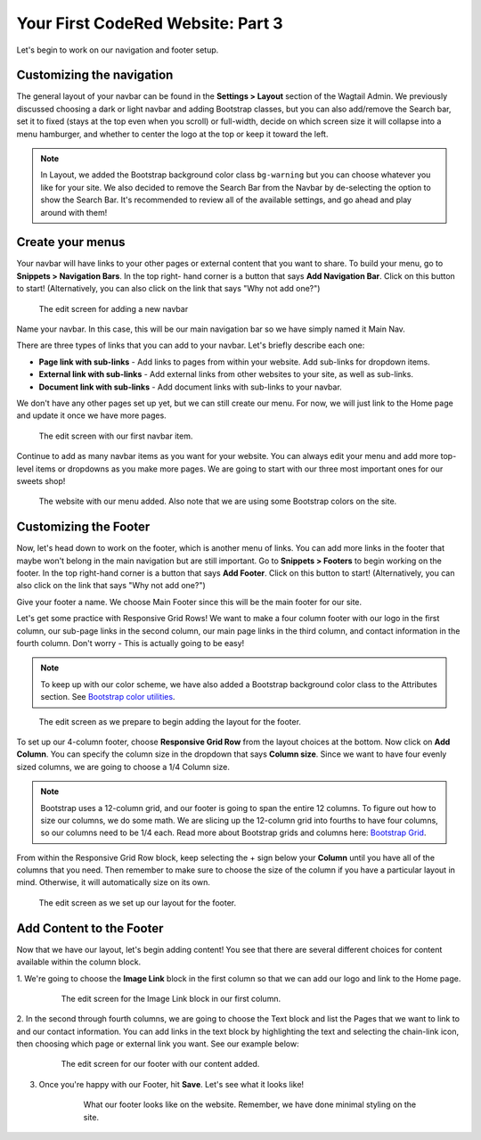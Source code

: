 Your First CodeRed Website: Part 3
==================================

Let's begin to work on our navigation and footer setup.

Customizing the navigation
--------------------------

The general layout of your navbar can be found in the **Settings > Layout** 
section of the Wagtail Admin. We previously discussed choosing a dark or 
light navbar and adding Bootstrap classes, but you can also add/remove the
Search bar, set it to fixed (stays at the top even when you scroll) or full-width, 
decide on which screen size it will collapse into a menu hamburger, and whether to
center the logo at the top or keep it toward the left. 

.. note::
    In Layout, we added the Bootstrap background color class ``bg-warning`` but you can choose whatever 
    you like for your site. We also decided to remove the Search Bar from the Navbar by de-selecting the
    option to show the Search Bar. It's recommended to review all of the available settings, and go ahead 
    and play around with them!

Create your menus
-----------------

Your navbar will have links to your other pages or external content that you want
to share. To build your menu, go to **Snippets > Navigation Bars**. In the top right-
hand corner is a button that says **Add Navigation Bar**. Click on this button to start!
(Alternatively, you can also click on the link that says "Why not add one?")

.. figure:: img/tutorial_new_nav_edit1.png
    :alt: The edit screen for adding a navbar.

    The edit screen for adding a new navbar

Name your navbar. In this case, this will be our main navigation bar so we have simply named it
Main Nav. 

There are three types of links that you can add to your navbar. Let's briefly describe each one:

* **Page link with sub-links** - Add links to pages from within your website. Add sub-links for dropdown items.

* **External link with sub-links** - Add external links from other websites to your site, as well as sub-links.

* **Document link with sub-links** - Add document links with sub-links to your navbar. 

We don't have any other pages set up yet, but we can still create our menu. For now, we will just link to
the Home page and update it once we have more pages. 

.. figure:: img/tutorial_navbar_add_item1.png
    :alt: Adding a menu item with page link.

    The edit screen with our first navbar item.

Continue to add as many navbar items as you want for your website. You can always edit your menu and add more
top-level items or dropdowns as you make more pages. We are going to start with our three most important ones
for our sweets shop!

.. figure:: img/tutorial_navbar_front1.png
    :alt: Our menu added to the navbar - front view.

    The website with our menu added. Also note that we are using some Bootstrap colors on the site.

Customizing the Footer
----------------------

Now, let's head down to work on the footer, which is another menu of links. You can add more links in the footer
that maybe won't belong in the main navigation but are still important. Go to **Snippets > Footers** to begin
working on the footer. In the top right-hand corner is a button that says **Add Footer**. Click on this button to start!
(Alternatively, you can also click on the link that says "Why not add one?")

Give your footer a name. We choose Main Footer since this will be the main footer for our site.

Let's get some practice with Responsive Grid Rows! We want to make a four column footer with our logo in the
first column, our sub-page links in the second column, our main page links in the third column, and contact
information in the fourth column. Don't worry - This is actually going to be easy!  

.. note::
    To keep up with our color scheme, we have also added a Bootstrap background color class to the 
    Attributes section. See `Bootstrap color utilities <https://getbootstrap.com/docs/4.3/utilities/colors/#background-color>`_.

.. figure:: img/tutorial_footer_edit1.png
    :alt: Getting started on our footer.

    The edit screen as we prepare to begin adding the layout for the footer.

To set up our 4-column footer, choose **Responsive Grid Row** from the layout choices at the bottom. Now click on
**Add Column**. You can specify the column size in the dropdown that says **Column size**. Since we want to have
four evenly sized columns, we are going to choose a 1/4 Column size. 

.. note::
    Bootstrap uses a 12-column grid, and our footer is going to span the entire 12 columns. To figure out
    how to size our columns, we do some math. We are slicing up the 12-column grid into fourths to have four columns,
    so our columns need to be 1/4 each. Read more about Bootstrap grids and columns here: `Bootstrap Grid <https://getbootstrap.com/docs/4.0/layout/grid/>`_.

From within the Responsive Grid Row block, keep selecting the + sign below your **Column** until you have all of
the columns that you need. Then remember to make sure to choose the size of the column if you have a particular
layout in mind. Otherwise, it will automatically size on its own. 

.. figure:: img/tutorial_footer_edit2.png
    :alt: Our Responsive Grid Row and Columns set up.

    The edit screen as we set up our layout for the footer.

Add Content to the Footer
-------------------------

Now that we have our layout, let's begin adding content! You see that there are several different choices for content
available within the column block. 

1. We're going to choose the **Image Link** block in the first column so that we can add 
our logo and link to the Home page. 

    .. figure:: img/tutorial_imagelink_example.png
        :alt: Our logo added as an image, the Home page linked, and Alt Text added.

        The edit screen for the Image Link block in our first column.

2. In the second through fourth columns, we are going to choose the Text block and list the Pages that we want to
link to and our contact information. You can add links in the text block by highlighting the text and selecting the chain-link icon,
then choosing which page or external link you want. See our example below:

    .. figure:: img/tutorial_footer_edit3.png
        :alt: Our footer with our text blocks and page links added.

        The edit screen for our footer with our content added.

3. Once you're happy with our Footer, hit **Save**. Let's see what it looks like!

    .. figure:: img/tutorial_footer_previews.png
        :alt: What our footer looks like on the website.

        What our footer looks like on the website. 
        Remember, we have done minimal styling on the site.